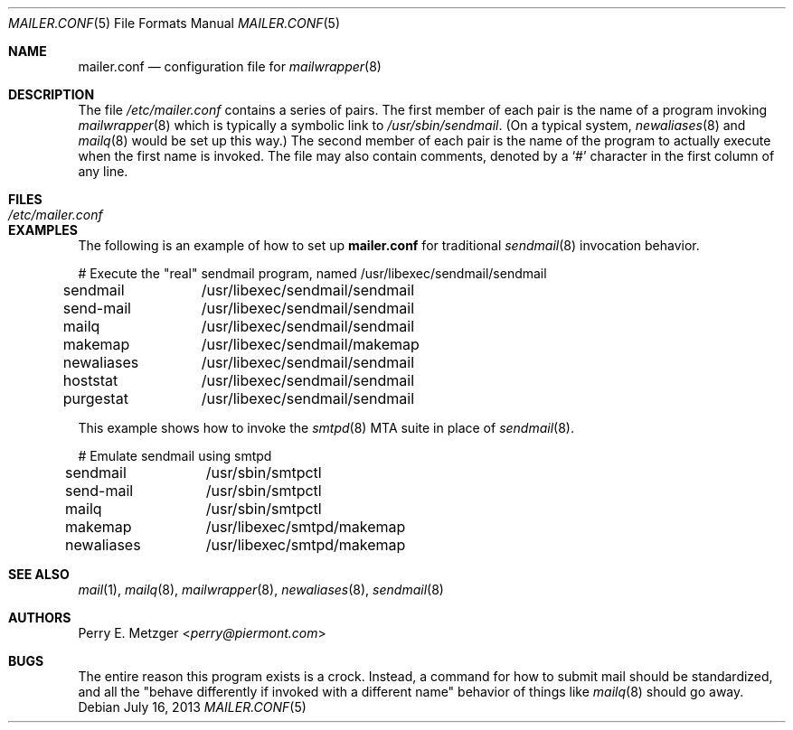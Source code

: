 .\"	$OpenBSD: mailer.conf.5,v 1.13 2013/07/16 11:13:33 schwarze Exp $
.\"	$NetBSD: mailer.conf.5,v 1.1 1999/03/25 16:40:17 is Exp $
.\"
.\" Copyright (c) 1998
.\" 	Perry E. Metzger.  All rights reserved.
.\"
.\" Redistribution and use in source and binary forms, with or without
.\" modification, are permitted provided that the following conditions
.\" are met:
.\" 1. Redistributions of source code must retain the above copyright
.\"    notice, this list of conditions and the following disclaimer.
.\" 2. Redistributions in binary form must reproduce the above copyright
.\"    notice, this list of conditions and the following disclaimer in the
.\"    documentation and/or other materials provided with the distribution.
.\" 3. All advertising materials mentioning features or use of this software
.\"    must display the following acknowledgment:
.\"	This product includes software developed for the NetBSD Project
.\"	by Perry E. Metzger.
.\" 4. The name of the author may not be used to endorse or promote products
.\"    derived from this software without specific prior written permission.
.\"
.\" THIS SOFTWARE IS PROVIDED BY THE AUTHOR ``AS IS'' AND ANY EXPRESS OR
.\" IMPLIED WARRANTIES, INCLUDING, BUT NOT LIMITED TO, THE IMPLIED WARRANTIES
.\" OF MERCHANTABILITY AND FITNESS FOR A PARTICULAR PURPOSE ARE DISCLAIMED.
.\" IN NO EVENT SHALL THE AUTHOR BE LIABLE FOR ANY DIRECT, INDIRECT,
.\" INCIDENTAL, SPECIAL, EXEMPLARY, OR CONSEQUENTIAL DAMAGES (INCLUDING, BUT
.\" NOT LIMITED TO, PROCUREMENT OF SUBSTITUTE GOODS OR SERVICES; LOSS OF USE,
.\" DATA, OR PROFITS; OR BUSINESS INTERRUPTION) HOWEVER CAUSED AND ON ANY
.\" THEORY OF LIABILITY, WHETHER IN CONTRACT, STRICT LIABILITY, OR TORT
.\" (INCLUDING NEGLIGENCE OR OTHERWISE) ARISING IN ANY WAY OUT OF THE USE OF
.\" THIS SOFTWARE, EVEN IF ADVISED OF THE POSSIBILITY OF SUCH DAMAGE.
.\"
.Dd $Mdocdate: July 16 2013 $
.Dt MAILER.CONF 5
.Os
.Sh NAME
.Nm mailer.conf
.Nd configuration file for
.Xr mailwrapper 8
.Sh DESCRIPTION
The file
.Pa /etc/mailer.conf
contains a series of pairs.
The first member of each pair is the name of a program invoking
.Xr mailwrapper 8
which is typically a symbolic link to
.Pa /usr/sbin/sendmail .
(On a typical system,
.Xr newaliases 8
and
.Xr mailq 8
would be set up this way.)
The second member of each pair is the name of the program to
actually execute when the first name is invoked.
The file may also contain comments, denoted by a
.Ql #
character in the first column of any line.
.Sh FILES
.Bl -tag -width /etc/mailer.conf -compact
.It Pa /etc/mailer.conf
.El
.Sh EXAMPLES
The following is an example of how to set up
.Nm
for traditional
.Xr sendmail 8
invocation behavior.
.Bd -literal
# Execute the "real" sendmail program, named /usr/libexec/sendmail/sendmail
sendmail	/usr/libexec/sendmail/sendmail
send-mail	/usr/libexec/sendmail/sendmail
mailq		/usr/libexec/sendmail/sendmail
makemap 	/usr/libexec/sendmail/makemap
newaliases	/usr/libexec/sendmail/sendmail
hoststat	/usr/libexec/sendmail/sendmail
purgestat	/usr/libexec/sendmail/sendmail
.Ed
.Pp
This example shows how to invoke the
.Xr smtpd 8
MTA suite in place of
.Xr sendmail 8 .
.Bd -literal
# Emulate sendmail using smtpd
sendmail	/usr/sbin/smtpctl
send-mail	/usr/sbin/smtpctl
mailq		/usr/sbin/smtpctl
makemap 	/usr/libexec/smtpd/makemap
newaliases	/usr/libexec/smtpd/makemap
.Ed
.Sh SEE ALSO
.Xr mail 1 ,
.Xr mailq 8 ,
.Xr mailwrapper 8 ,
.Xr newaliases 8 ,
.Xr sendmail 8
.Sh AUTHORS
.An Perry E. Metzger Aq Mt perry@piermont.com
.Sh BUGS
The entire reason this program exists is a crock.
Instead, a command for how to submit mail should be standardized,
and all the "behave differently if invoked with a different name"
behavior of things like
.Xr mailq 8
should go away.
